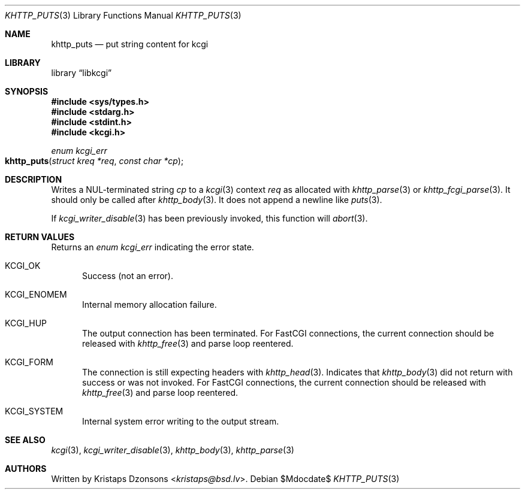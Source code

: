 .\"	$Id$
.\"
.\" Copyright (c) 2020 Kristaps Dzonsons <kristaps@bsd.lv>
.\"
.\" Permission to use, copy, modify, and distribute this software for any
.\" purpose with or without fee is hereby granted, provided that the above
.\" copyright notice and this permission notice appear in all copies.
.\"
.\" THE SOFTWARE IS PROVIDED "AS IS" AND THE AUTHOR DISCLAIMS ALL WARRANTIES
.\" WITH REGARD TO THIS SOFTWARE INCLUDING ALL IMPLIED WARRANTIES OF
.\" MERCHANTABILITY AND FITNESS. IN NO EVENT SHALL THE AUTHOR BE LIABLE FOR
.\" ANY SPECIAL, DIRECT, INDIRECT, OR CONSEQUENTIAL DAMAGES OR ANY DAMAGES
.\" WHATSOEVER RESULTING FROM LOSS OF USE, DATA OR PROFITS, WHETHER IN AN
.\" ACTION OF CONTRACT, NEGLIGENCE OR OTHER TORTIOUS ACTION, ARISING OUT OF
.\" OR IN CONNECTION WITH THE USE OR PERFORMANCE OF THIS SOFTWARE.
.\"
.Dd $Mdocdate$
.Dt KHTTP_PUTS 3
.Os
.Sh NAME
.Nm khttp_puts
.Nd put string content for kcgi
.Sh LIBRARY
.Lb libkcgi
.Sh SYNOPSIS
.In sys/types.h
.In stdarg.h
.In stdint.h
.In kcgi.h
.Ft enum kcgi_err
.Fo khttp_puts
.Fa "struct kreq *req"
.Fa "const char *cp"
.Fc
.Sh DESCRIPTION
Writes a NUL-terminated string
.Fa cp
to a
.Xr kcgi 3
context
.Fa req
as allocated with
.Xr khttp_parse 3
or
.Xr khttp_fcgi_parse 3 .
It should only be called after
.Xr khttp_body 3 .
It does not append a newline like
.Xr puts 3 .
.Pp
If
.Xr kcgi_writer_disable 3
has been previously invoked, this function will
.Xr abort 3 .
.Sh RETURN VALUES
Returns an
.Ft enum kcgi_err
indicating the error state.
.Bl -tag -width -Ds
.It Dv KCGI_OK
Success (not an error).
.It Dv KCGI_ENOMEM
Internal memory allocation failure.
.It Dv KCGI_HUP
The output connection has been terminated.
For FastCGI connections, the current connection should be released with
.Xr khttp_free 3
and parse loop reentered.
.It Dv KCGI_FORM
The connection is still expecting headers with
.Xr khttp_head 3 .
Indicates that
.Xr khttp_body 3
did not return with success or was not invoked.
For FastCGI connections, the current connection should be released with
.Xr khttp_free 3
and parse loop reentered.
.It Dv KCGI_SYSTEM
Internal system error writing to the output stream.
.El
.Sh SEE ALSO
.Xr kcgi 3 ,
.Xr kcgi_writer_disable 3 ,
.Xr khttp_body 3 ,
.Xr khttp_parse 3
.Sh AUTHORS
Written by
.An Kristaps Dzonsons Aq Mt kristaps@bsd.lv .

